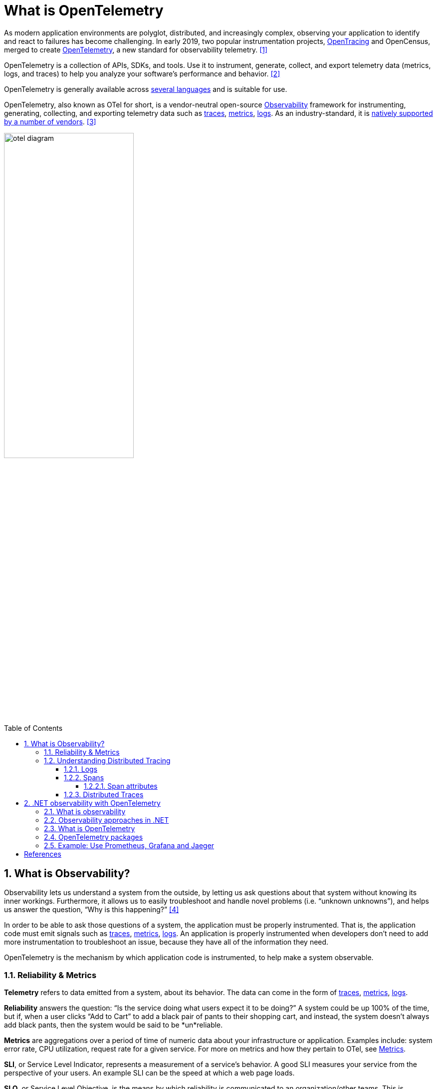 = What is OpenTelemetry
:page-layout: post
:page-categories: ['opentelemetry']
:page-tags: ['opentelemetry', 'dotnet']
:page-date: 2023-07-11 15:12:56 +0800
:page-revdate: 2023-07-11 15:12:56 +0800
:toc: preamble
:toclevels: 4
:sectnums:
:sectnumlevels: 4

:what-is-observability: https://opentelemetry.io/docs/concepts/observability-primer/#what-is-observability
:signals-traces: https://opentelemetry.io/docs/concepts/signals/traces/
:signals-metrics: https://opentelemetry.io/docs/concepts/signals/metrics/
:signals-logs: https://opentelemetry.io/docs/concepts/signals/logs/
:ecosystem-vendors: https://opentelemetry.io/ecosystem/vendors/

As modern application environments are polyglot, distributed, and increasingly complex, observing your application to identify and react to failures has become challenging. In early 2019, two popular instrumentation projects, https://opentracing.io/[OpenTracing] and OpenCensus, merged to create https://opentelemetry.io/[OpenTelemetry], a new standard for observability telemetry. <<opentelemetry-net-reaches-v1-0>>

OpenTelemetry is a collection of APIs, SDKs, and tools. Use it to instrument, generate, collect, and export telemetry data (metrics, logs, and traces) to help you analyze your software’s performance and behavior. <<otel>>

OpenTelemetry is generally available across https://opentelemetry.io/docs/instrumentation/[several languages] and is suitable for use.

OpenTelemetry, also known as OTel for short, is a vendor-neutral open-source {what-is-observability}[Observability] framework for instrumenting, generating, collecting, and exporting telemetry data such as {signals-traces}[traces], {signals-metrics}[metrics], {signals-logs}[logs]. As an industry-standard, it is {ecosystem-vendors}[natively supported by a number of vendors]. <<otel-docs>>

image::https://opentelemetry.io/img/otel-diagram.svg[,55%,55%]

== What is Observability?

Observability lets us understand a system from the outside, by letting us ask questions about that system without knowing its inner workings. Furthermore, it allows us to easily troubleshoot and handle novel problems (i.e. “unknown unknowns”), and helps us answer the question, “Why is this happening?” <<otel-observability-primer>>

In order to be able to ask those questions of a system, the application must be properly instrumented. That is, the application code must emit signals such as {signals-traces}[traces], {signals-metrics}[metrics], {signals-logs}[logs]. An application is properly instrumented when developers don’t need to add more instrumentation to troubleshoot an issue, because they have all of the information they need.

OpenTelemetry is the mechanism by which application code is instrumented, to help make a system observable.

=== Reliability & Metrics

*Telemetry* refers to data emitted from a system, about its behavior. The data can come in the form of {signals-traces}[traces], {signals-metrics}[metrics], {signals-logs}[logs].

*Reliability* answers the question: “Is the service doing what users expect it to be doing?” A system could be up 100% of the time, but if, when a user clicks “Add to Cart” to add a black pair of pants to their shopping cart, and instead, the system doesn’t always add black pants, then the system would be said to be *un*reliable.

*Metrics* are aggregations over a period of time of numeric data about your infrastructure or application. Examples include: system error rate, CPU utilization, request rate for a given service. For more on metrics and how they pertain to OTel, see {signals-metrics}[Metrics].

*SLI*, or Service Level Indicator, represents a measurement of a service’s behavior. A good SLI measures your service from the perspective of your users. An example SLI can be the speed at which a web page loads.

*SLO*, or Service Level Objective, is the means by which reliability is communicated to an organization/other teams. This is accomplished by attaching one or more SLIs to business value.

=== Understanding Distributed Tracing

To understand Distributed Tracing, let’s start with some basics.

==== Logs

A *log* is a timestamped message emitted by services or other components. Unlike link:#distributed-traces[traces], however, they are not necessarily associated with any particular user request or transaction. They are found almost everywhere in software, and have been heavily relied on in the past by both developers and operators alike to help them understand system behavior.

Sample log:

[source,text]
----
I, [2021-02-23T13:26:23.505892 #22473]  INFO -- : [6459ffe1-ea53-4044-aaa3-bf902868f730] Started GET "/" for ::1 at 2021-02-23 13:26:23 -0800
----

Unfortunately, logs aren’t extremely useful for tracking code execution, as they typically lack contextual information, such as where they were called from.

They become far more useful when they are included as part of a link:#spans[span], or when they are correlated with a trace and a span.

For more on logs and how they pertain to OTel, see {signals-logs}[Logs].

==== Spans

A *span* represents a unit of work or operation. It tracks specific operations that a request makes, painting a picture of what happened during the time in which that operation was executed.

A span contains name, time-related data, {signals-traces}/#span-events[structured log messages], and {signals-traces}#attributes[other metadata (that is, Attributes)] to provide information about the operation it tracks.

===== Span attributes

The following table contains examples of span attributes:

[%header,cols="1,7"]
|===
|Key
|Value

|net.transport
|IP.TCP

|net.peer.ip
|10.244.0.1

|net.peer.port
|10243

|net.host.name
|localhost

|http.method
|GET

|http.target
|/cart

|http.server_name
|frontend

|http.route
|/cart

|http.scheme
|http

|http.host
|localhost

|http.flavor
|1.1

|http.status_code
|200

|http.user_agent
|Mozilla/5.0 (Macintosh; Intel Mac OS X 10_15_7) AppleWebKit/537.36 (KHTML, like Gecko) Chrome/106.0.0.0 Safari/537.36

|===

For more on spans and how they pertain to OTel, see {signals-traces}#spans[Spans].

==== Distributed Traces

A *distributed trace*, more commonly known as a *trace*, records the paths taken by requests (made by an application or end-user) as they propagate through multi-service architectures, like microservice and serverless applications.

Without tracing, it is challenging to pinpoint the cause of performance problems in a distributed system.

It improves the visibility of our application or system’s health and lets us debug behavior that is difficult to reproduce locally. Tracing is essential for distributed systems, which commonly have nondeterministic problems or are too complicated to reproduce locally.

Tracing makes debugging and understanding distributed systems less daunting by breaking down what happens within a request as it flows through a distributed system.

A trace is made of one or more spans. The first span represents the root span. Each root span represents a request from start to finish. The spans underneath the parent provide a more in-depth context of what occurs during a request (or what steps make up a request).

Many Observability back-ends visualize traces as waterfall diagrams that may look something like this:

image::https://opentelemetry.io/img/waterfall-trace.svg[Waterfall,55%,55%]

Waterfall diagrams show the parent-child relationship between a root span and its child spans. When a span encapsulates another span, this also represents a nested relationship.

For more on traces and how they pertain to OTel, see {signals-traces}[Traces].

== .NET observability with OpenTelemetry

When you run an application, you want to know how well the app is performing and to detect potential problems before they become larger. Commonly developers accomplish this by making the app emit telemetry data such as logs or metrics, then monitor and analyze that data. <<otel-dotnet>>

=== What is observability

Observability in the context of a distributed system is the ability to monitor and analyze telemetry about the state of each component, to be able to observe changes in performance, and to diagnose why those changes occur. Unlike debugging, which is invasive and can affect the operation of the application, observability is intended to be transparent to the primary operation and have a small enough performance impact that it can be used continuously.

Observability is commonly done using a combination of:

* Logs, which record individual operations, such as an incoming request, a failure in a specific component, or an order being placed.
* Metrics, which are measuring counters and gauges such as number of completed requests, active requests, widgets that have been sold; or a histogram of the request latency.
* Distributed tracing, which tracks requests and activities across components in a distributed system so that you can see where time is spent and track down specific failures.

Together, logs, metrics, and distributed tracing are known as the _3 pillars of observability_.

Each pillar might include telemetry data from:

* The .NET runtime, such as the garbage collector or JIT compiler.
* Libraries, such as from Kestrel (the ASP.NET web server) and `HttpClient`.
* Application-specific telemetry that's emitted by your code.

=== Observability approaches in .NET

There are a few different ways to achieve observability in .NET applications:

:dotnet-eventpipe: https://learn.microsoft.com/en-us/dotnet/core/diagnostics/eventpipe
:dotnet-monitor: https://learn.microsoft.com/en-us/dotnet/core/diagnostics/dotnet-monitor
:dotnet-host-startup-hook: https://github.com/dotnet/runtime/blob/main/docs/design/features/host-startup-hook.md
:opentelemetry-dotnet-instrumentation: https://github.com/open-telemetry/opentelemetry-dotnet-instrumentation/blob/main/docs/README.md

* Explicitly in code, by referencing and using a library such as OpenTelemetry.
+
If you have access to the source code and can rebuild the app, then this is the most powerful and configurable mechanism.

* Out-of-process using {dotnet-eventpipe}[EventPipe].
+
Tools such as {dotnet-monitor}[dotnet-monitor] can listen to logs and metrics and then process them without affecting any code.

* {dotnet-host-startup-hook}[Using a startup hook], assemblies can be injected into the process that can then collect instrumentation.
+
An example of this approach is {opentelemetry-dotnet-instrumentation}[OpenTelemetry .NET Automatic Instrumentation].

=== What is OpenTelemetry

https://opentelemetry.io/[OpenTelemetry] (OTel) is a cross-platform, open standard for collecting and emitting telemetry data. OpenTelemetry includes:

* https://opentelemetry.io/docs/concepts/instrumentation/manual/[APIs] for libraries to use to record telemetry data as code is running.
* https://github.com/open-telemetry/opentelemetry-dotnet/blob/main/src/OpenTelemetry.Api/README.md[APIs] that app developers use to configure what portion of the recorded data will be sent across the network, where it will be sent to, and how it may be filtered, buffered, enriched, and transformed.
* https://github.com/open-telemetry/semantic-conventions[Semantic conventions] provide guidance on naming and content of telemetry data. It is important for the apps that produce telemetry data and the tools that receive the data to agree on what different kinds of data means and what sorts of data are useful so that the tools can provide effective analysis.
* An interface for https://opentelemetry.io/docs/concepts/components/#exporters[exporters]. Exporters are plugins that allow telemetry data to be transmitted in specific formats to different telemetry backends.
* https://github.com/open-telemetry/opentelemetry-proto/blob/main/docs/README.md[OTLP wire protocol] is a vendor neutral network protocol option for transmitting telemetry data. Some tools and vendors support this protocol in addition to pre-existing proprietary protocols they may have.

Using OTel enables the use of a wide variety of APM systems including open-source systems such as https://prometheus.io/[Prometheus] and https://grafana.com/oss/grafana/[Grafana], https://learn.microsoft.com/en-us/azure/azure-monitor/app/app-insights-overview?tabs=net[Azure Monitor] - Microsoft's APM product in Azure, or from the many https://opentelemetry.io/ecosystem/vendors/[APM vendors] that partner with OpenTelemetry.

There are OpenTelemetry implementations for most languages and platforms, including .NET.

=== OpenTelemetry packages

OpenTelemetry in .NET is implemented as a series of NuGet packages that form a couple of categories:

* Core API
* Instrumentation - these packages collect instrumentation from the runtime and common libraries.
* Exporters - these interface with APM systems such as Prometheus, Jaeger, and OTLP.

The following table describes the main packages.

[%header,cols="1,3"]
|===
|Package Name
|Description

|OpenTelemetry
|Main library that provides the core OTEL functionality

|OpenTelemetry.Instrumentation.AspNetCore
|Instrumentation for ASP.NET Core and Kestrel

|OpenTelemetry.Instrumentation.GrpcNetClient
|Instrumentation for gRPC Client for tracking outbound gRPC calls

|OpenTelemetry.Instrumentation.Http
|Instrumentation for HttpClient and HttpWebRequest to track outbound HTTP calls

|OpenTelemetry.Instrumentation.SqlClient
|Instrumentation for SqlClient used to trace database operations

|OpenTelemetry.Exporter.Console
|Exporter for the console, commonly used to diagnose what telemetry is being exported

|OpenTelemetry.Exporter.OpenTelemetryProtocol
|Exporter using the OTLP protocol

|OpenTelemetry.Exporter.Prometheus.AspNetCore
|Exporter for Prometheus implemented using an ASP.NET Core endpoint

|OpenTelemetry.Exporter.Zipkin
|Exporter for Zipkin tracing
|===

=== Example: Use Prometheus, Grafana and Jaeger
// todo

// This example uses Prometheus for metrics collection, Grafana for creating a dashboard, and Jaeger to show distributed tracing.



[bibliography]
== References

* [[[opentelemetry-net-reaches-v1-0,1]]] https://devblogs.microsoft.com/dotnet/opentelemetry-net-reaches-v1-0/
* [[[otel,2]]] https://opentelemetry.io/
* [[[otel-docs,3]]] https://opentelemetry.io/docs/
* [[[otel-observability-primer,4]]] https://opentelemetry.io/docs/concepts/observability-primer/
* [[[otel-dotnet,5]]] https://learn.microsoft.com/en-us/dotnet/core/diagnostics/observability-with-otel
